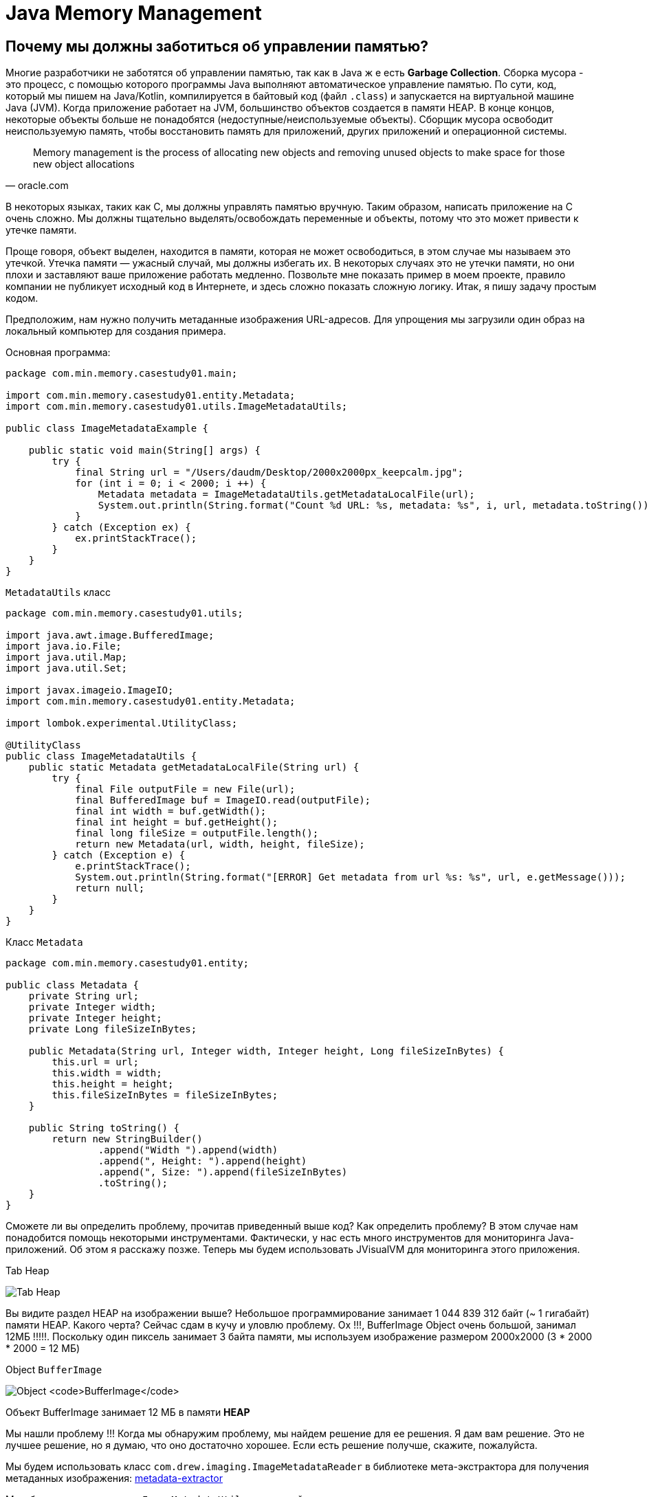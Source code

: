 = Java Memory Management
:imagesdir: ../../../assets/img/java/core/misc/jmm

== Почему мы должны заботиться об управлении памятью?

Многие разработчики не заботятся об управлении памятью, так как в Java ж е есть *Garbage Collection*. Сборка мусора - это процесс, с помощью которого программы Java выполняют автоматическое управление памятью. По сути, код, который мы пишем на Java/Kotlin, компилируется в байтовый код (файл `.class`) и запускается на виртуальной машине Java (JVM). Когда приложение работает на JVM, большинство объектов создается в памяти HEAP. В конце концов, некоторые объекты больше не понадобятся (недоступные/неиспользуемые объекты). Сборщик мусора освободит неиспользуемую память, чтобы восстановить память для приложений, других приложений и операционной системы.

[quote,oracle.com]
Memory management is the process of allocating new objects and removing unused objects to make space for those new object allocations

В некоторых языках, таких как C, мы должны управлять памятью вручную. Таким образом, написать приложение на C очень сложно. Мы должны тщательно выделять/освобождать переменные и объекты, потому что это может привести к утечке памяти.

Проще говоря, объект выделен, находится в памяти, которая не может освободиться, в этом случае мы называем это утечкой. Утечка памяти — ужасный случай, мы должны избегать их. В некоторых случаях это не утечки памяти, но они плохи и заставляют ваше приложение работать медленно. Позвольте мне показать пример в моем проекте, правило компании не публикует исходный код в Интернете, и здесь сложно показать сложную логику. Итак, я пишу задачу простым кодом.

Предположим, нам нужно получить метаданные изображения URL-адресов. Для упрощения мы загрузили один образ на локальный компьютер для создания примера.

Основная программа:

[source,java]
----
package com.min.memory.casestudy01.main;

import com.min.memory.casestudy01.entity.Metadata;
import com.min.memory.casestudy01.utils.ImageMetadataUtils;

public class ImageMetadataExample {

    public static void main(String[] args) {
        try {
            final String url = "/Users/daudm/Desktop/2000x2000px_keepcalm.jpg";
            for (int i = 0; i < 2000; i ++) {
                Metadata metadata = ImageMetadataUtils.getMetadataLocalFile(url);
                System.out.println(String.format("Count %d URL: %s, metadata: %s", i, url, metadata.toString()));
            }
        } catch (Exception ex) {
            ex.printStackTrace();
        }
    }
}
----

`MetadataUtils` класс

[source,java]
----
package com.min.memory.casestudy01.utils;

import java.awt.image.BufferedImage;
import java.io.File;
import java.util.Map;
import java.util.Set;

import javax.imageio.ImageIO;
import com.min.memory.casestudy01.entity.Metadata;

import lombok.experimental.UtilityClass;

@UtilityClass
public class ImageMetadataUtils {
    public static Metadata getMetadataLocalFile(String url) {
        try {
            final File outputFile = new File(url);
            final BufferedImage buf = ImageIO.read(outputFile);
            final int width = buf.getWidth();
            final int height = buf.getHeight();
            final long fileSize = outputFile.length();
            return new Metadata(url, width, height, fileSize);
        } catch (Exception e) {
            e.printStackTrace();
            System.out.println(String.format("[ERROR] Get metadata from url %s: %s", url, e.getMessage()));
            return null;
        }
    }
}
----

Класс `Metadata`

[source,java]
----
package com.min.memory.casestudy01.entity;

public class Metadata {
    private String url;
    private Integer width;
    private Integer height;
    private Long fileSizeInBytes;

    public Metadata(String url, Integer width, Integer height, Long fileSizeInBytes) {
        this.url = url;
        this.width = width;
        this.height = height;
        this.fileSizeInBytes = fileSizeInBytes;
    }

    public String toString() {
        return new StringBuilder()
                .append("Width ").append(width)
                .append(", Height: ").append(height)
                .append(", Size: ").append(fileSizeInBytes)
                .toString();
    }
}
----

Сможете ли вы определить проблему, прочитав приведенный выше код? Как определить проблему? В этом случае нам понадобится помощь некоторыми инструментами. Фактически, у нас есть много инструментов для мониторинга Java-приложений. Об этом я расскажу позже. Теперь мы будем использовать JVisualVM для мониторинга этого приложения.

.Tab Heap
image:j-visual-vm-1.png[Tab Heap]


Вы видите раздел HEAP на изображении выше? Небольшое программирование занимает 1 044 839 312 байт (~ 1 гигабайт) памяти HEAP. Какого черта?
Сейчас сдам в кучу и уловлю проблему. Ох !!!, BufferImage Object очень большой, занимал 12МБ !!!!!. Поскольку один пиксель занимает 3 байта памяти, мы используем изображение размером 2000x2000 (3 * 2000 * 2000 = 12 МБ)

.Object `BufferImage`
image:j-visual-vm-2.png[Object `BufferImage`]

Объект BufferImage занимает 12 МБ в памяти *HEAP*

Мы нашли проблему !!! Когда мы обнаружим проблему, мы найдем решение для ее решения. Я дам вам решение. Это не лучшее решение, но я думаю, что оно достаточно хорошее. Если есть решение получше, скажите, пожалуйста.

Мы будем использовать класс `com.drew.imaging.ImageMetadataReader` в библиотеке мета-экстрактора для получения метаданных изображения: link:https://jar-download.com/artifacts/com.drewnoakes/metadata-extractor/2.11.0/source-code[metadata-extractor]

Мы обновим код для класса `ImageMetadataUtils` и основной программы:

[source,java]
----
package com.min.memory.casestudy01.utils;

import java.awt.image.BufferedImage;
import java.io.File;
import java.util.Map;
import java.util.Set;

import javax.imageio.ImageIO;

import com.drew.metadata.Directory;
import com.drew.metadata.bmp.BmpHeaderDirectory;
import com.drew.metadata.exif.ExifIFD0Directory;
import com.drew.metadata.gif.GifHeaderDirectory;
import com.drew.metadata.jpeg.JpegDirectory;
import com.drew.metadata.png.PngDirectory;
import com.google.common.collect.ImmutableMap;
import com.min.memory.casestudy01.entity.Metadata;
import com.drew.imaging.ImageMetadataReader;

import lombok.Builder;
import lombok.Data;
import lombok.experimental.UtilityClass;

@UtilityClass
public class ImageMetadataUtils {
    @Data
    @Builder
    private static class NeededImageTag {
        private int height;
        private int width;
    }
    private static final Map<Class<? extends Directory>, NeededImageTag> SUPPORTED_TYPES_MAP
            = new ImmutableMap.Builder<Class<? extends Directory>, NeededImageTag>()
            .put(JpegDirectory.class, NeededImageTag.builder().height(JpegDirectory.TAG_IMAGE_HEIGHT).width(JpegDirectory.TAG_IMAGE_WIDTH).build())
            .put(PngDirectory.class, NeededImageTag.builder().height(PngDirectory.TAG_IMAGE_HEIGHT).width(PngDirectory.TAG_IMAGE_WIDTH).build())
            .put(GifHeaderDirectory.class, NeededImageTag.builder().height(GifHeaderDirectory.TAG_IMAGE_HEIGHT).width(GifHeaderDirectory.TAG_IMAGE_WIDTH).build())
            .put(BmpHeaderDirectory.class, NeededImageTag.builder().height(BmpHeaderDirectory.TAG_IMAGE_HEIGHT).width(BmpHeaderDirectory.TAG_IMAGE_WIDTH).build())
            .put(ExifIFD0Directory.class, NeededImageTag.builder().height(ExifIFD0Directory.TAG_IMAGE_HEIGHT).width(ExifIFD0Directory.TAG_IMAGE_WIDTH).build())
            .build();
    private static final Set<Class<? extends Directory>> SUPPORTED_TYPES = SUPPORTED_TYPES_MAP.keySet();

    public static Metadata getMetadata(String url) {
        try {
            final File outputFile = new File(url);
            final long fileSize = outputFile.length();
            final com.drew.metadata.Metadata metadata = ImageMetadataReader.readMetadata(outputFile);
            for (final Class<? extends Directory> type : SUPPORTED_TYPES) {
                if (metadata.containsDirectoryOfType(type)) {
                    final Directory directory = metadata.getFirstDirectoryOfType(type);
                    final NeededImageTag tag = SUPPORTED_TYPES_MAP.get(type);
                    return new Metadata(url, directory.getInt(tag.width), directory.getInt(tag.height), fileSize);
                }
            }
            return null;
        } catch (Exception e) {
            e.printStackTrace();
            System.out.println(String.format("[ERROR] Get metadata from url %s: %s", url, e.getMessage()));
            return null;
        }
    }
}
----

Основная программа:

[source,java]
----
package com.min.memory.casestudy01.main;

import com.min.memory.casestudy01.entity.Metadata;
import com.min.memory.casestudy01.utils.ImageMetadataUtils;

public class ImageMetadataExample {

    public static void main(String[] args) {
        try {
            // This application runs very fast and difficult to monitor so, I will sleep in 10 seconds.
            System.out.println("Sleep in 10 seconds");
            Thread.sleep(10000);
            final String url = "/Users/daudm/Desktop/2000x2000px_keepcalm.jpg";
            for (int i = 0; i < 2000; i ++) {
                Metadata metadata = ImageMetadataUtils.getMetadata(url);
                System.out.println(String.format("Count %d URL: %s, metadata: %s", i, url, metadata.toString()));
            }
        } catch (Exception ex) {
            ex.printStackTrace();
        }
    }
}
----

Затем запускаем приложение и отслеживаем его на *JVisualVM*:

.Tab Heap
image:j-visual-vm-3.png[Tab Heap]

Наше приложение работает очень быстро и занимает всего 21 МБ в *HEAP*.

В конце концов, я считаю, что управление памятью очень важно для каждого разработчика. Это не зависит от языка программирования: Java, C и т.д. Более глубокое понимание управления памятью поможет вам написать хорошее приложение с высокой производительностью, которое может работать на низкопрофильных машинах. По сути, наше приложение будет работать на *JVM*. Итак, мы должны сначала понять архитектуру *JVM*.

== Архитектура виртуальной машины Java (архитектура JVM)

*JVM* - это всего лишь спецификация, и она имеет множество различных реализаций. Вы можете сопоставить с интерфейсом и многими реализациями в вашем коде. Чтобы узнать информацию о JVM, вы можете запустить команду `java -version` на терминале.

Если вы установили *Oracle JDK*, вы увидите следующую информацию:

.64-разрядная серверная виртуальная машина *Java HotSpot (TM)*
image:jvm-version.png[Object `BufferImage`]


Если вы установили *Open JDK*, вы увидите «64-битную серверную виртуальную машину OpenJDK» на терминале (с 64-битной ОС). Я лично рекомендую вам использовать *Oracle JDK*. Он очень стабилен и ориентирован на корпоративные приложения. Итак, в этой статье я напишу только об этом.

Об этом написано много статей, которые можно найти в Интернете. Я рекомендую вам прочитать его на https://medium.com/platform-engineer/understanding-jvm-architecture-22c0ddf09722

.*Java Virtual Machine* Architecture
image:jvm-architecture.png[JVM Architecture]


Я резюмирую некоторые моменты в статье выше:

1. Класс загрузчик Подсистема : виртуальная машина Java проживает с на ОЗУ. Во время выполнения с использованием подсистемы загрузчика классов файлы классов переносятся в ОЗУ. Это называется функцией загрузки динамических классов Java. Он загружает, связывает и инициализирует файл класса (.class), когда он обращается к классу впервые во время выполнения. Наконец, будет выполнена логика инициализации каждого загруженного класса (например, вызов конструктора класса) , всем статическим переменным будут присвоены исходные значения, и будет выполнен статический блок.

2. Область данных времени выполнения: области памяти, назначаемые при запуске программы JVM в ОС.

* Область метода (общая для потоков). Иногда мы можем вызвать его по области класса, потому что он будет хранить все данные уровня класса (пул констант времени выполнения, статические переменные, данные полей, методы (данные, код)). Только одна область метода на JVM.
* Область кучи (общая для потоков): здесь будут храниться все переменные, объекты, массивы. Одна куча на каждую JVM. Область кучи - отличная цель для сборки мусора.
* Область стека (на поток): для каждого потока во время выполнения будет создан новый стек, для каждого вызова метода в стек будет добавлена ​​одна запись, называемая кадром стека. Каждый кадр стека имеет ссылку на массив локальных переменных, стек операндов и пул констант времени выполнения класса, к которому принадлежит выполняемый метод.

3. Механизм выполнения: будет выполнен байтовый код, назначенный в данных среды выполнения.

* Интерпретатор : быстрее интерпретирует байт-код, но медленно выполняет. Недостатком является то, что когда один метод вызывается несколько раз, каждый раз требуется новая интерпретация и более медленное выполнение.
* JIT- компилятор : устраните недостаток интерпретатора, когда он обнаруживает повторяющийся код, он использует JIT-компилятор. Он скомпилирует байт-код в собственный код (машинный код). Собственный код хранится в кеше, поэтому скомпилированный код можно выполнить быстрее.
* Сборщик мусора : собирает и удаляет объекты, на которые нет ссылок. Пока на объект ссылаются, JVM считает его живым. Когда на объект больше не ссылаются и, следовательно, он недоступен для кода приложения, сборщик мусора удаляет его и освобождает неиспользуемую память. В общем, сборщик мусора - это автоматический процесс. Однако мы можем запустить его, вызвав метод System.gc () или Runtime.getRuntime (). Gc () (опять же выполнение не гарантируется. Следовательно , вызовите Thread.sleep (1000) и дождитесь завершения GC).

== Модель памяти (HEAP, без HEAP, другая память)

*JVM* использует доступное пространство памяти в операционной системе. JVM включает области памяти:

* HEAP
* Non-HEAP
* другую память

.JVM Memory Model
image:jvm-memory-model.png[JVM Memory Model]

=== HEAP

HEAP: состоит из двух частей: Young Generation (Young Gen) и Old Generation (Old Gen).

.JVM Heap Model
image:jvm-heap-model.png[JVM Heap Model]

* Молодое поколение : здесь создаются все новые объекты. Когда молодое поколение заполнено, выполняется сборщик мусора (Minor GC). Он разделен на три части: одно пространство Эдема и два пространства выживших (S0, S1). Некоторые моменты у молодого поколения:
** Большинство вновь созданных объектов находится в Пространстве Эдема .
** Если Идно пространство заполнено объектами, Minor GC будет выполнен , и все объекты выживших перемещается к одному из оставшихся в живых пространствах.
** Объекты , уцелевшие после многих циклов Малой сборки мусора , перемещаются в пространство Старого Поколения . Обычно это делается путем установленияпорогавозраста объектов молодого поколения, прежде чем они станутподходящимидляпродвиженияк старому поколению.
* Старшего поколение : Это зарезервировано для содержащих долгоживущие объектов , которые выживают после многих раундов в Малой GC . Когда старое поколение полно , Major GC будет выполнен ( как правило , занимает больше времени).

=== NON-HEAP

Не-HEAP (Off-HEAP): иногда мы называем это по имени Off-HEAP. В Java 7 и более ранних версиях это пространство называется Permanent Generation (Perm Gen). Начиная с Java 8, Perm Gen заменяется Metaspace . В настоящее время мы больше не будем использовать Java 7, потому что Java 8 выпущена в 2014 году с множеством улучшений. Кроме того, у нас есть Java 11 LTS.
Metaspace хранит структуры для каждого класса, такие как пул констант времени выполнения, данные полей и методов, а также код методов и конструкторов, а также интернированные строки.
Metaspace по умолчанию автоматически увеличивает свой размер (до того, что предоставляет базовая ОС), в то время как Perm Gen всегда имеет фиксированный максимальный размер. Для установки размера метапространства можно использовать два флага новостей: «- XX: MetaspaceSize » и «- XX: MaxMetaspaceSize ».

=== Other memory

*  CodeCache содержит согласованный код (то есть собственный код), созданный JIT-компилятором, внутренние структуры JVM, загруженный код агента профилировщика, данные и т. Д.
* Стеки потоков относятся к интерпретируемым, скомпилированным и собственным кадрам стека.
* Прямая память используется для выделения прямого буфера (например, NIO Buffer/ByteBuffer)
* C-Heap используется, например, JIT-компилятором или GC для выделения памяти для внутренних структур данных.

== Garbage Collection

Как я уже говорил, сборщик мусора помогает разработчикам писать код без выделения/освобождения памяти и не заботиться о проблемах с памятью. Однако в реальном проекте у нас много проблем с памятью. Они заставляют ваше приложение работать с низкой производительностью и очень медленно.

Таким образом, мы должны понять, как работает сборщик мусора. Все объекты размещаются в куче, управляемой JVM. Пока на объект ссылаются, JVM считает его живым. Когда на объект больше не ссылаются и, следовательно, он недоступен для кода приложения, сборщик мусора удаляет его и освобождает неиспользуемую память.

Как GC управлять объектами в HEAP? Ответ заключается в том, что он построит дерево, называемое корнями сборки мусора (корни сборщика мусора). Он содержит множество ссылок между кодом приложения и объектами в HEAP. Существует четыре типа корней сборщика мусора: локальные переменные, активные потоки Java, статические переменные, ссылки JNI. Пока на наш объект прямо или косвенно ссылается один из этих корней GC, а корень GC остается живым, наш объект можно рассматривать как достижимый объект. В тот момент, когда наш объект теряет ссылку на корень сборщика мусора, он становится недоступным, следовательно, имеет право на сборщик мусора.

.Garbage Collection
image:gc.png[Garbage Collection]

Корни GC - это объекты, на которые сама JVM ссылается и, таким образом, предотвращает сборку мусора для всех остальных объектов (Источник: dynatrace.com)

=== Модель Mark and Sweep

Чтобы определить, какие объекты больше не используются, JVM использует алгоритм mark-and-sweep.

* Алгоритм просматривает все ссылки на объекты, начиная с корней сборщика мусора, и отмечает каждый найденный объект как живой.
* Требуется вся память кучи, которая не занята отмеченными объектами.

Возможны неиспользуемые объекты, которые все еще доступны для приложения, потому что разработчики просто забыли разыменовать их. В этом случае происходит утечка памяти. Итак, вы должны отслеживать/анализировать свое приложение, чтобы определить проблему.

.GC: Mark adn Sweep
image:gc-mark-and-sweep.png[GC: Mark adn Sweep]

Когда на объекты больше не ссылается прямо или косвенно корень сборщика мусора, они будут удалены.

=== Остановить мировое событие

При выполнении сборки мусора все потоки приложений останавливаются до завершения операции. Поскольку Young Generation хранит недолговечные объекты, Minor GC работает очень быстро, и это не влияет на приложение. Однако Major GC занимает много времени, потому что он проверяет все живые объекты. Крупный сборщик мусора следует свести к минимуму, поскольку он приведет к тому, что ваше приложение не будет отвечать на все время сборки мусора.

== Мониторинг и настройка ГХ

Мы можем отслеживать приложение Java с помощью командной строки и инструментов. На самом деле существует множество инструментов: JVisualVM, JProfile, Eclipse MAT, JetBrains JVM Debugger, Netbeans Profiler,… Я лично рекомендую вам использовать JVisualVM со встроенным JDK. Этого достаточно для мониторинга вашего приложения.

*Jstat* мы можем использовать инструмент командной строки jstat для мониторинга памяти JVM и активности GC. Пример: «jstat -gc <pid> 1000» (печать памяти и данных GC каждые 1 секунду)

.Пример с командой `jstat`
image:jstat.png[Пример с командой `jstat`]

.`jstat` abbreviations
image:j-visual-vm-2.png[`jstat` abbreviations]

NOTE: Если вы не можете запустить команду или получаете сообщение об ошибке: «Не удалось подключиться к <pid>». Пожалуйста, запустите команду от имени пользователя root. Если вы хотите узнать более подробную информацию о вышеуказанной информации, вы можете погуглить об этом. :)

*JVisualVM* мы можем открыть *GUI Tool* через Терминал с помощью команды «jvisualvm». Я использовал этот инструмент, чтобы сделать пример в начале этой статьи. Я лично рекомендую использовать *JVisualVM* для мониторинга/настройки сборщика мусора, когда мы перед выпуском каких-либо функций в среде бета-тестирования/подготовки/производства. Вы должны проверить проблемы с памятью, чтобы:

* Убедитесь, что ваше приложение потребляет меньше памяти.
* Гарантируйте, что ваше приложение работает очень быстро и не имеет проблем с утечкой памяти.

Обратите внимание, что ваше приложение может использовать собственную память (*Metaspace*, *Direct Memory*), которая не является целью *GC*. В этом случае вам придется выделить/освободить память вручную. Когда вы используете сторонние библиотеки, вы должны внимательно проверить их перед их использованием. У моей команды возникла проблема с сторонней библиотекой, когда мы интегрировали ее в мой проект. Мы думали, что он будет использовать *HEAP* и создать мультиэкземпляр в нашем приложении, но на самом деле он использует прямую память (ByteBuffer). Когда мы развертываем наше приложение на сервере в бета-среде, все работает нормально !! После тестирования производительности с помощью *Jmeter* у нас возникла ошибка: Недостаточно памяти (утечка памяти).

=== Нестандартные параметры Java

Для повышения производительности вашего приложения. Вы должны проверить и установить нестандартные параметры Java соответственно. Вы можете просмотреть нестандартные параметры через командную строку: `java -X`. Пожалуйста, возьмите блокировку по адресу:

.Object `BufferImage`
image:jvm-non-standart-option.png[Java Non-Standard Options]

В некоторых вариантах часто используются:

* `-Xms <размер> [единица измерения]` (`g` для ГБ, `m` для МБ и `k` для КБ): для установки начального размера кучи при запуске JVM. По умолчанию: начальный размер кучи 1/64 физической памяти до 1 ГБ.
* `-Xmx <размер> [единица измерения]` (`g` для ГБ, `m` для МБ и `k` для КБ): для установки максимального размера кучи. По умолчанию: максимальный размер кучи составляет 1/4 физической памяти до 1 ГБ.
* `-Xss <размер>` (`g` для ГБ, `m` для МБ и `k` для КБ): установить размер стека потока Java. Значение по умолчанию зависит от вашей ОС. Вы можете проверить через командную строку: `java -XX: + PrintFlagsFinal -version | grep ThreadStackSize` (блок, КБ)

.flag `ThreadStackSize`
image:jvm-thread-stack-size.png[ThreadStackSize]

Размер ThreadStackSize по умолчанию на моем Mac: 1024 КБ
Дополнительные сведения о настройке сборщика мусора вы можете прочитать в https://docs.oracle.com/javase/8/docs/technotes/guides/vm/gctuning/index.html. Иногда вам нужно сбросить HEAP и сравнить множество дампов, чтобы найти проблему.

== Некоторые примечания для повышения производительности при разработке веб-приложения

* Вам следует ограничить создание новых объектов и как можно скорее освободить память.
* Используйте *JVisualVM* для мониторинга своего приложения перед выпуском приложения в бета-версии/промежуточной/производственной среде.
* Внимательно проверьте перед использованием сторонней библиотеки
* Изучите и создайте передовые методы борьбы с утечками памяти: изменяемые статические поля и коллекции, локальные переменные потока, круговые и сложные двунаправленные ссылки, `ByteBuffer`, `BufferImage`, незакрытый поток, незакрытое соединение, ...
* Внимательно проверьте код

== Рекомендуемые ссылки

* https://medium.com/platform-engineer/understanding-jvm-architecture-22c0ddf09722
* https://medium.com/platform-engineer/understanding-java-garbage-collection-54fc9230659a
* https://betsol.com/java-memory-management-for-java-virtual-machine-jvm
* https://docs.oracle.com/javase/8/docs/technotes/guides/vm/gctuning/index.html
* https://www.dynatrace.com/resources/ebooks/javabook/how-garbage-collection-works/
